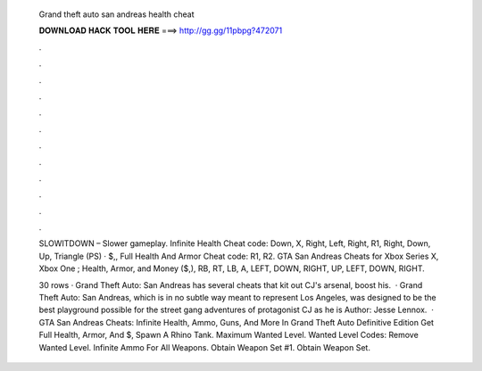   Grand theft auto san andreas health cheat
  
  
  
  𝐃𝐎𝐖𝐍𝐋𝐎𝐀𝐃 𝐇𝐀𝐂𝐊 𝐓𝐎𝐎𝐋 𝐇𝐄𝐑𝐄 ===> http://gg.gg/11pbpg?472071
  
  
  
  .
  
  
  
  .
  
  
  
  .
  
  
  
  .
  
  
  
  .
  
  
  
  .
  
  
  
  .
  
  
  
  .
  
  
  
  .
  
  
  
  .
  
  
  
  .
  
  
  
  .
  
  SLOWITDOWN – Slower gameplay. Infinite Health Cheat code: Down, X, Right, Left, Right, R1, Right, Down, Up, Triangle (PS) · $,, Full Health And Armor Cheat code: R1, R2. GTA San Andreas Cheats for Xbox Series X, Xbox One ; Health, Armor, and Money ($,), RB, RT, LB, A, LEFT, DOWN, RIGHT, UP, LEFT, DOWN, RIGHT.
  
  30 rows · Grand Theft Auto: San Andreas has several cheats that kit out CJ's arsenal, boost his.  · Grand Theft Auto: San Andreas, which is in no subtle way meant to represent Los Angeles, was designed to be the best playground possible for the street gang adventures of protagonist CJ as he is Author: Jesse Lennox.  · GTA San Andreas Cheats: Infinite Health, Ammo, Guns, And More In Grand Theft Auto Definitive Edition Get Full Health, Armor, And $, Spawn A Rhino Tank. Maximum Wanted Level. Wanted Level Codes: Remove Wanted Level. Infinite Ammo For All Weapons. Obtain Weapon Set #1. Obtain Weapon Set.
